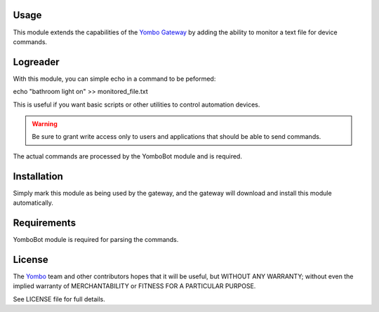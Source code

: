 Usage
=====

This module extends the capabilities of the `Yombo Gateway <https://yombo.net/>`_
by adding the ability to monitor a text file for device commands.

Logreader
=========

With this module, you can simple echo in a command to be peformed:

echo "bathroom light on" >> monitored_file.txt

This is useful if you want basic scripts or other utilities to control automation
devices.

.. warning::

   Be sure to grant write access only to users and applications that should
   be able to send commands.

The actual commands are processed by the YomboBot module and is required.

Installation
============

Simply mark this module as being used by the gateway, and the gateway will
download and install this module automatically.

Requirements
============

YomboBot module is required for parsing the commands.

License
=======

The `Yombo <https://yombo.net/>`_ team and other contributors
hopes that it will be useful, but WITHOUT ANY WARRANTY; without even the
implied warranty of MERCHANTABILITY or FITNESS FOR A PARTICULAR PURPOSE.

See LICENSE file for full details.
